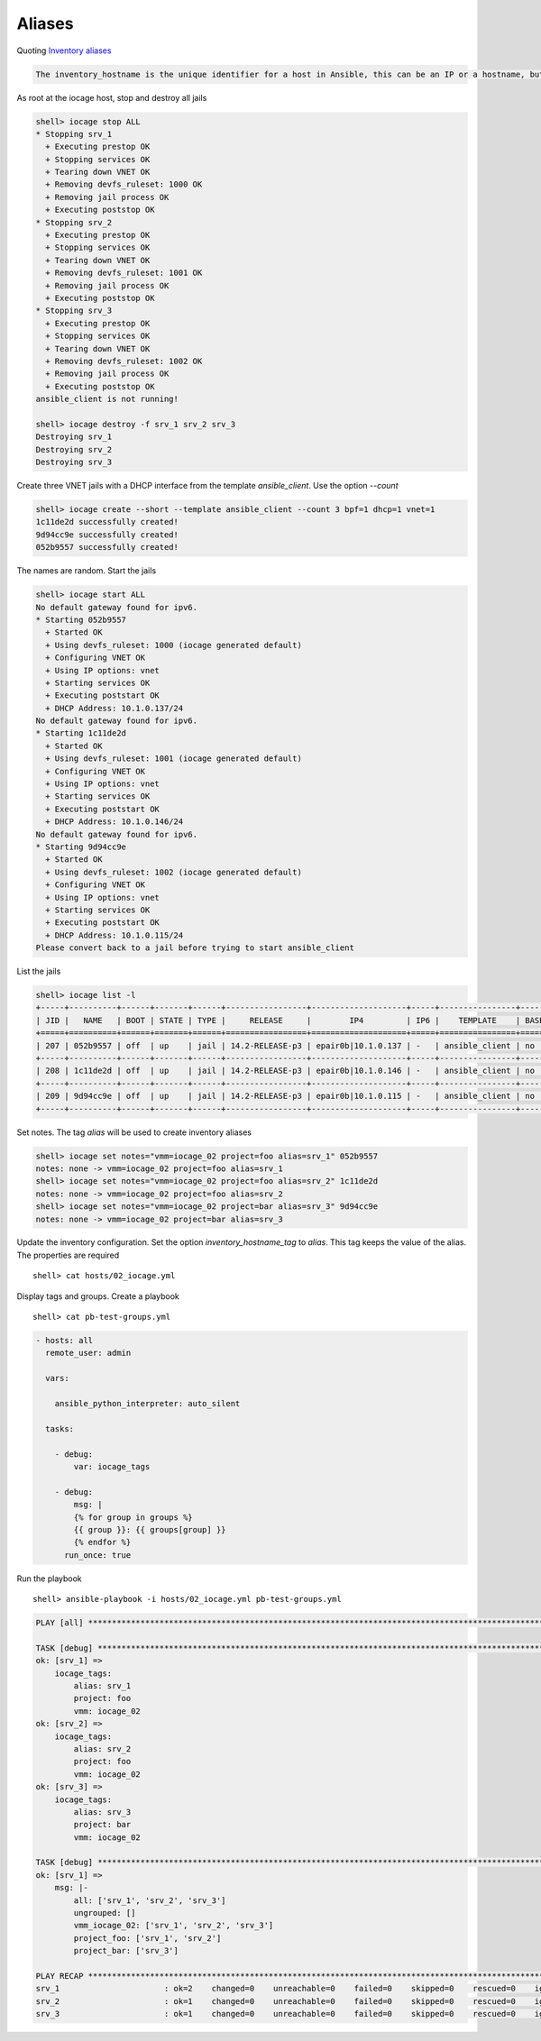 ..
  Copyright (c) Ansible Project
  GNU General Public License v3.0+ (see LICENSES/GPL-3.0-or-later.txt or https://www.gnu.org/licenses/gpl-3.0.txt)
  SPDX-License-Identifier: GPL-3.0-or-later

.. _ansible_collections.community.general.docsite.inventory_guide.inventoy_guide_iocage.aliases:

Aliases
^^^^^^^

Quoting `Inventory aliases <https://docs.ansible.com/ansible/latest/inventory_guide/intro_inventory.html#inventory-aliases>`_

.. code-block:: text

   The inventory_hostname is the unique identifier for a host in Ansible, this can be an IP or a hostname, but also just an 'alias' or short name for the host.

As root at the iocage host, stop and destroy all jails

.. code-block:: console

   shell> iocage stop ALL
   * Stopping srv_1
     + Executing prestop OK
     + Stopping services OK
     + Tearing down VNET OK
     + Removing devfs_ruleset: 1000 OK
     + Removing jail process OK
     + Executing poststop OK
   * Stopping srv_2
     + Executing prestop OK
     + Stopping services OK
     + Tearing down VNET OK
     + Removing devfs_ruleset: 1001 OK
     + Removing jail process OK
     + Executing poststop OK
   * Stopping srv_3
     + Executing prestop OK
     + Stopping services OK
     + Tearing down VNET OK
     + Removing devfs_ruleset: 1002 OK
     + Removing jail process OK
     + Executing poststop OK
   ansible_client is not running!

   shell> iocage destroy -f srv_1 srv_2 srv_3
   Destroying srv_1
   Destroying srv_2
   Destroying srv_3

Create three VNET jails with a DHCP interface from the template *ansible_client*. Use the option
*--count*

.. code-block:: console

   shell> iocage create --short --template ansible_client --count 3 bpf=1 dhcp=1 vnet=1
   1c11de2d successfully created!
   9d94cc9e successfully created!
   052b9557 successfully created!

The names are random. Start the jails

.. code-block:: console

   shell> iocage start ALL
   No default gateway found for ipv6.
   * Starting 052b9557
     + Started OK
     + Using devfs_ruleset: 1000 (iocage generated default)
     + Configuring VNET OK
     + Using IP options: vnet
     + Starting services OK
     + Executing poststart OK
     + DHCP Address: 10.1.0.137/24
   No default gateway found for ipv6.
   * Starting 1c11de2d
     + Started OK
     + Using devfs_ruleset: 1001 (iocage generated default)
     + Configuring VNET OK
     + Using IP options: vnet
     + Starting services OK
     + Executing poststart OK
     + DHCP Address: 10.1.0.146/24
   No default gateway found for ipv6.
   * Starting 9d94cc9e
     + Started OK
     + Using devfs_ruleset: 1002 (iocage generated default)
     + Configuring VNET OK
     + Using IP options: vnet
     + Starting services OK
     + Executing poststart OK
     + DHCP Address: 10.1.0.115/24
   Please convert back to a jail before trying to start ansible_client

List the jails

.. code-block:: console

   shell> iocage list -l
   +-----+----------+------+-------+------+-----------------+--------------------+-----+----------------+----------+
   | JID |   NAME   | BOOT | STATE | TYPE |     RELEASE     |        IP4         | IP6 |    TEMPLATE    | BASEJAIL |
   +=====+==========+======+=======+======+=================+====================+=====+================+==========+
   | 207 | 052b9557 | off  | up    | jail | 14.2-RELEASE-p3 | epair0b|10.1.0.137 | -   | ansible_client | no       |
   +-----+----------+------+-------+------+-----------------+--------------------+-----+----------------+----------+
   | 208 | 1c11de2d | off  | up    | jail | 14.2-RELEASE-p3 | epair0b|10.1.0.146 | -   | ansible_client | no       |
   +-----+----------+------+-------+------+-----------------+--------------------+-----+----------------+----------+
   | 209 | 9d94cc9e | off  | up    | jail | 14.2-RELEASE-p3 | epair0b|10.1.0.115 | -   | ansible_client | no       |
   +-----+----------+------+-------+------+-----------------+--------------------+-----+----------------+----------+

Set notes. The tag *alias* will be used to create inventory aliases

.. code-block:: console

   shell> iocage set notes="vmm=iocage_02 project=foo alias=srv_1" 052b9557
   notes: none -> vmm=iocage_02 project=foo alias=srv_1
   shell> iocage set notes="vmm=iocage_02 project=foo alias=srv_2" 1c11de2d
   notes: none -> vmm=iocage_02 project=foo alias=srv_2
   shell> iocage set notes="vmm=iocage_02 project=bar alias=srv_3" 9d94cc9e
   notes: none -> vmm=iocage_02 project=bar alias=srv_3
   
Update the inventory configuration. Set the option *inventory_hostname_tag* to *alias*. This tag
keeps the value of the alias. The properties are required ::

   shell> cat hosts/02_iocage.yml

.. code-block:: yaml
   :emphasize-lines: 5

   plugin: community.general.iocage
   host: 10.1.0.73
   user: admin
   get_properties: true
   inventory_hostname_tag: alias
   hooks_results:
     - /var/db/dhclient-hook.address.epair0b
   compose:
     ansible_host: (iocage_hooks.0 == '-') | ternary(iocage_ip4, iocage_hooks.0)
     iocage_tags: dict(iocage_properties.notes | split | map('split', '='))
   keyed_groups:
     - prefix: vmm
       key: iocage_tags.vmm
     - prefix: project
       key: iocage_tags.project

Display tags and groups. Create a playbook ::

   shell> cat pb-test-groups.yml

.. code-block:: yaml+jinja

   - hosts: all
     remote_user: admin

     vars:

       ansible_python_interpreter: auto_silent

     tasks:

       - debug:
	   var: iocage_tags

       - debug:
           msg: |
	   {% for group in groups %}
	   {{ group }}: {{ groups[group] }}
	   {% endfor %}
	 run_once: true

Run the playbook ::

   shell> ansible-playbook -i hosts/02_iocage.yml pb-test-groups.yml

.. code-block:: yaml

   PLAY [all] **********************************************************************************************************

   TASK [debug] ********************************************************************************************************
   ok: [srv_1] => 
       iocage_tags:
           alias: srv_1
           project: foo
           vmm: iocage_02
   ok: [srv_2] => 
       iocage_tags:
           alias: srv_2
           project: foo
           vmm: iocage_02
   ok: [srv_3] => 
       iocage_tags:
           alias: srv_3
           project: bar
           vmm: iocage_02

   TASK [debug] ********************************************************************************************************
   ok: [srv_1] => 
       msg: |-
           all: ['srv_1', 'srv_2', 'srv_3']
           ungrouped: []
           vmm_iocage_02: ['srv_1', 'srv_2', 'srv_3']
           project_foo: ['srv_1', 'srv_2']
           project_bar: ['srv_3']

   PLAY RECAP **********************************************************************************************************
   srv_1                      : ok=2    changed=0    unreachable=0    failed=0    skipped=0    rescued=0    ignored=0   
   srv_2                      : ok=1    changed=0    unreachable=0    failed=0    skipped=0    rescued=0    ignored=0   
   srv_3                      : ok=1    changed=0    unreachable=0    failed=0    skipped=0    rescued=0    ignored=0
